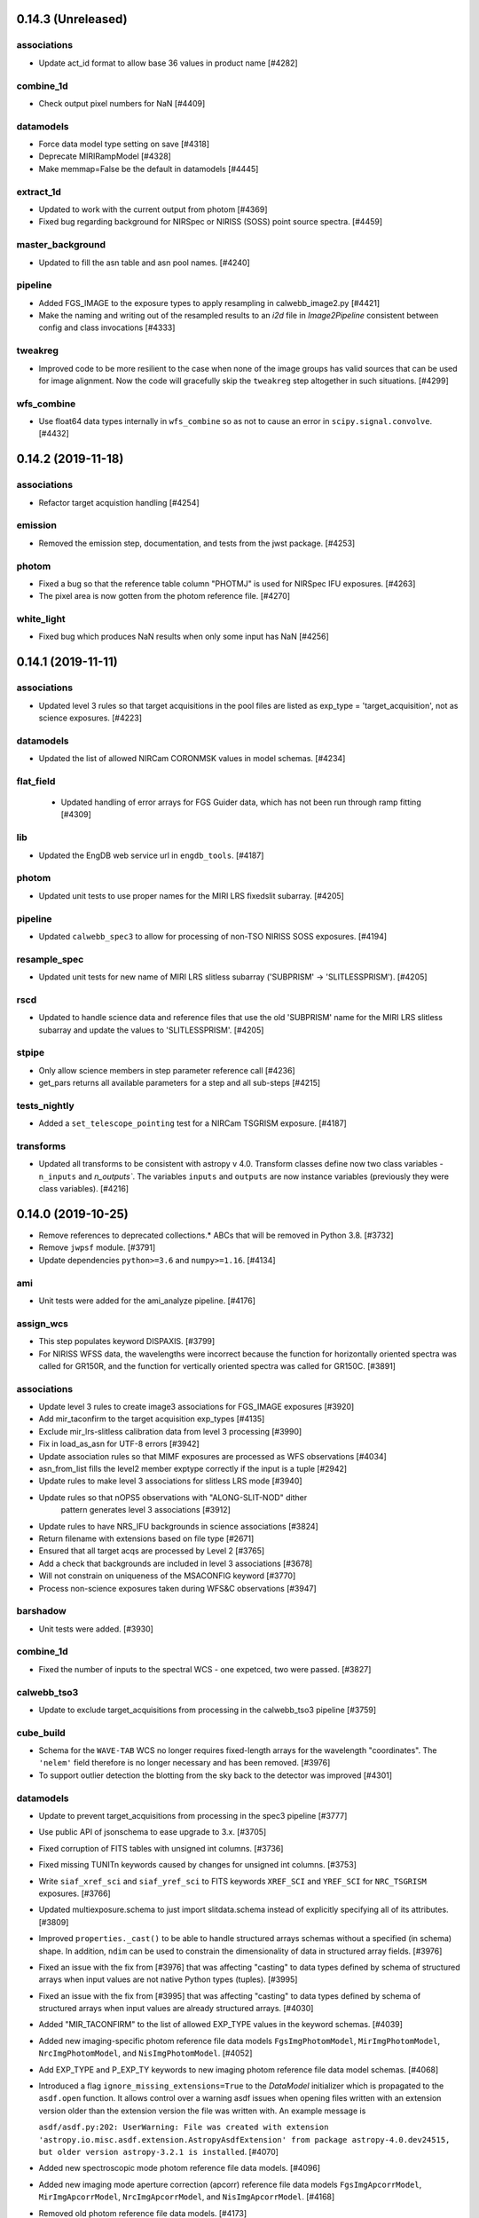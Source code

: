 0.14.3 (Unreleased)
===================

associations
------------

- Update act_id format to allow base 36 values in product name [#4282]

combine_1d
----------

- Check output pixel numbers for NaN [#4409]

datamodels
----------

- Force data model type setting on save [#4318]

- Deprecate MIRIRampModel [#4328]

- Make memmap=False be the default in datamodels [#4445]

extract_1d
----------

- Updated to work with the current output from photom [#4369]

- Fixed bug regarding background for NIRSpec or NIRISS (SOSS) point source
  spectra. [#4459]

master_background
-----------------

- Updated to fill the asn table and asn pool names. [#4240]

pipeline
--------

- Added FGS_IMAGE to the exposure types to apply resampling in calwebb_image2.py [#4421]

- Make the naming and writing out of the resampled results to an `i2d` file
  in `Image2Pipeline` consistent between config and class invocations [#4333]

tweakreg
--------

- Improved code to be more resilient to the case when none of the
  image groups has valid sources that can be used for image alignment.
  Now the code will gracefully skip the ``tweakreg`` step altogether in such
  situations. [#4299]

wfs_combine
-----------

- Use float64 data types internally in ``wfs_combine`` so as not to cause an
  error in ``scipy.signal.convolve``. [#4432]


0.14.2 (2019-11-18)
===================

associations
------------

- Refactor target acquistion handling [#4254]

emission
--------

- Removed the emission step, documentation, and tests from the jwst package.
  [#4253]

photom
------

- Fixed a bug so that the reference table column "PHOTMJ" is used for NIRSpec IFU
  exposures. [#4263]

- The pixel area is now gotten from the photom reference file. [#4270]

white_light
-----------

- Fixed bug which produces NaN results when only some input has NaN [#4256]


0.14.1 (2019-11-11)
===================

associations
------------

- Updated level 3 rules so that target acquisitions in the pool files are listed as
  exp_type = 'target_acquisition', not as science exposures. [#4223]

datamodels
----------

- Updated the list of allowed NIRCam CORONMSK values in model schemas. [#4234]

flat_field
----------
 - Updated handling of error arrays for FGS Guider data, which has not been run
   through ramp fitting [#4309]

lib
---

- Updated the EngDB web service url in ``engdb_tools``. [#4187]

photom
------

- Updated unit tests to use proper names for the MIRI LRS fixedslit
  subarray. [#4205]

pipeline
--------

- Updated ``calwebb_spec3`` to allow for processing of non-TSO
  NIRISS SOSS exposures. [#4194]

resample_spec
-------------

- Updated unit tests for new name of MIRI LRS slitless subarray
  ('SUBPRISM' -> 'SLITLESSPRISM'). [#4205]

rscd
----

- Updated to handle science data and reference files that use the old
  'SUBPRISM' name for the MIRI LRS slitless subarray and update the values
  to 'SLITLESSPRISM'. [#4205]

stpipe
------

- Only allow science members in step parameter reference call [#4236]

- get_pars returns all available parameters for a step and all sub-steps [#4215]

tests_nightly
-------------

- Added a ``set_telescope_pointing`` test for a NIRCam TSGRISM exposure.
  [#4187]

transforms
----------

- Updated all transforms to be consistent with astropy v 4.0.
  Transform classes define now two class variables - ``n_inputs``
  and `n_outputs``. The variables ``inputs`` and ``outputs`` are
  now instance variables (previously they were class variables). [#4216]


0.14.0 (2019-10-25)
===================

- Remove references to deprecated collections.* ABCs that will be removed in
  Python 3.8. [#3732]

- Remove ``jwpsf`` module. [#3791]

- Update dependencies ``python>=3.6`` and ``numpy>=1.16``. [#4134]


ami
---

- Unit tests were added for the ami_analyze pipeline. [#4176]

assign_wcs
----------

- This step populates keyword DISPAXIS. [#3799]

- For NIRISS WFSS data, the wavelengths were incorrect because the function
  for horizontally oriented spectra was called for GR150R, and the function
  for vertically oriented spectra was called for GR150C. [#3891]


associations
------------
- Update level 3 rules to create image3 associations for FGS_IMAGE exposures [#3920]

- Add mir_taconfirm to the target acquisition exp_types [#4135]

- Exclude mir_lrs-slitless calibration data from level 3 processing [#3990]

- Fix in load_as_asn for UTF-8 errors [#3942]

- Update association rules so that MIMF exposures are processed as WFS observations [#4034]

- asn_from_list fills the level2  member exptype correctly if the input is a tuple [#2942]

- Update rules to make level 3 associations for slitless LRS mode [#3940]

- Update rules so that nOPS5 observations with "ALONG-SLIT-NOD" dither
   pattern generates level 3 associations [#3912]

- Update rules to have NRS_IFU backgrounds in science associations [#3824]

- Return filename with extensions based on file type [#2671]

- Ensured that all target acqs are processed by Level 2 [#3765]

- Add a check that backgrounds are included in level 3 associations [#3678]

- Will not constrain on uniqueness of the MSACONFIG keyword [#3770]

- Process non-science exposures taken during WFS&C observations [#3947]

barshadow
---------

- Unit tests were added. [#3930]

combine_1d
----------

- Fixed the number of inputs to the spectral WCS - one expetced, two were passed. [#3827]

calwebb_tso3
-------------

- Update to exclude target_acquisitions from processing in the calwebb_tso3 pipeline [#3759]

cube_build
----------

- Schema for the ``WAVE-TAB`` WCS no longer requires fixed-length arrays for
  the wavelength "coordinates". The ``'nelem'`` field therefore is no longer
  necessary and has been removed. [#3976]

- To support outlier detection the blotting from the sky back to the detector was
  improved [#4301]

datamodels
----------

- Update to prevent target_acquisitions from processing in the spec3 pipeline [#3777]

- Use public API of jsonschema to ease upgrade to 3.x. [#3705]

- Fixed corruption of FITS tables with unsigned int columns. [#3736]

- Fixed missing TUNITn keywords caused by changes for unsigned int columns. [#3753]

- Write ``siaf_xref_sci`` and ``siaf_yref_sci`` to FITS keywords ``XREF_SCI``
  and ``YREF_SCI`` for ``NRC_TSGRISM`` exposures. [#3766]

- Updated multiexposure.schema to just import slitdata.schema instead of explicitly
  specifying all of its attributes. [#3809]

- Improved ``properties._cast()`` to be able to handle structured arrays
  schemas without a specified (in schema) shape. In addition, ``ndim``
  can be used to constrain the dimensionality of data in structured array
  fields. [#3976]

- Fixed an issue with the fix from [#3976] that was affecting "casting" to
  data types defined by schema of structured arrays when input values are not
  native Python types (tuples). [#3995]

- Fixed an issue with the fix from [#3995] that was affecting "casting" to
  data types defined by schema of structured arrays when input values are
  already structured arrays. [#4030]

- Added "MIR_TACONFIRM" to the list of allowed EXP_TYPE values in the
  keyword schemas. [#4039]

- Added new imaging-specific photom reference file data models ``FgsImgPhotomModel``,
  ``MirImgPhotomModel``, ``NrcImgPhotomModel``, and ``NisImgPhotomModel``. [#4052]

- Add EXP_TYPE and P_EXP_TY keywords to new imaging photom reference file
  data model schemas. [#4068]

- Introduced a flag ``ignore_missing_extensions=True`` to the `DataModel` initializer
  which is propagated to the ``asdf.open`` function. It allows control over a warning
  asdf issues when opening files written with an extension version older than the
  extension version the file was written with. An example message is

  ``asdf/asdf.py:202: UserWarning: File was created with extension
  'astropy.io.misc.asdf.extension.AstropyAsdfExtension' from package astropy-4.0.dev24515,
  but older version astropy-3.2.1 is installed``. [#4070]

- Added new spectroscopic mode photom reference file data models. [#4096]

- Added new imaging mode aperture correction (apcorr) reference file data
  models ``FgsImgApcorrModel``, ``MirImgApcorrModel``, ``NrcImgApcorrModel``,
  and ``NisImgApcorrModel``. [#4168]

- Removed old photom reference file data models. [#4173]

- Add support for streaming reference files directly from S3. [#4170]

exp_to_source
-------------

- Updated the documentation and added some logging to the step. [#3803]

- Close input files after creating the new outputs. [#3828]

extract_1d
----------

- Parameters were added to ``ExtractBase.__init__``, and most of the initialization
  is done there rather than in the subclasses. [#3714]

- This step uses keyword DISPAXIS. [#3799]

- Fixed a bug in ``pixel_area`` when the input is a ``CubeModel``. [#3827]

- Computing the solid angle of a pixel is only done for the first integration
  of a multi-integration exposure, and it's not done at all for WFSS data
  [#3863]

extract_2d
----------

- For grism data, this step copies keyword DISPAXIS from input to output. [#3799]

- For NIRCam TSO data, wavelengths are computed and assigned to the
  wavelength attribute. [#3863]

- Improved the computation of ``S_REGION`` of a slit. [#4111]

flat_field
----------

- For NIRSpec spectroscopic data, the flat_field step needs the dispersion
  direction.  The step now gets that information from keyword DISPAXIS.
  [#3799, #3807]

- The test_flatfield_step_interface unit test in test_flatfield.py has been
  temporarily disabled. [#3997]

gain_scale
----------

- Updated to apply gain factor to variance arrays. [#3794]

group_scale
-----------

- Updates to documentation and log messages. [#3738]

ipc
---

Function is_irs2 has been removed from x_irs2.py.  The version of this funtion
that is now in lib/pipe_utils.py is used instead. [#4054]

lib
---

- A function to determine the dispersion direction has been added. [#3756]

- Function is_irs2 has been added to pipe_utils.py, and unit tests were
  added to tests/test_pipe_utils.py. [#4054]

master_background
-----------------

- Updated the documentation to include more details. [#3776]

photom
------

- Add unit tests [#4022]

- The code was modified to work with the new photom reference files. [#4118]

- Two bugs were fixed.  For NIRSpec IFU data the code was trying to access
  an attribute of a "slit", but there were no slits for this type of data.
  For NIRISS extended-source data, the code tried to divide by the pixel
  area, but the pixel area was undefined.  [#4174]

- NRS_BRIGHTOBJ data were incorrectly treated the same as fixed-slit, but
  the data models are actually not the same.  Also, the logic for pixel area
  for fixed-slit data was incorrect. [#4179]

refpix
------

- Call is_irs2 from lib/pipe_utils.py instead of using PATTTYPE keyword to
  check for IRS2 readout mode. [#4054]

resample_spec
-------------

- This step uses keyword DISPAXIS and also copies it to output. [#3799]

saturation
----------

Function is_irs2 has been removed from x_irs2.py.  The version of this funtion
that is now in lib/pipe_utils.py is used instead. [#4054]

stpipe
------

- Fix ``Step.print_configspec()`` method.  Add test.  [#3768]

- Integrate retrieval of Step parameters from CRDS. [#4090]

- Change properties ``Step.pars`` and ``Step.pars_model`` to methods. [#4117]

- Fix bug in ``Step.call()`` where a config file referencing another config
  file was not merged into the final spec properly. [#4161]

- Set ``Step.skip = True`` in ``Step.record_step_status()`` if
  ``success == False``. [#4165]

tests_nightly
-------------

- Some tests in general/nirspec/ were marked as "expected to fail" because
  the new reference files are not being selected. [#4180]

tso_photometry
--------------

- Unit tests were added to tso_photometry. [#3909]

tweakreg
--------

- Fixed a bug in a ``try-except`` block in the ``tweakreg`` step. [#4133]

- removed original ``jwst.tweakreg`` alignment code and changed step's code
  to call similar functionality from ``tweakwcs`` package. [#3689]

- Fix deprecated call to photutils.detect_threshold [#3982]


0.13.7 (2019-06-21)
===================

datamodels
----------

- Reverted #3680 and #3709. [#3717, #3718]

flatfield
---------

- Three new unit tests were added.  Two existing files were modified to
  split the tests into separate functions. [#3704]

0.13.6 (2019-06-20)
===================

associations
------------

- Fixed constraints on WFSC processing. [#3710]

datamodels
----------

- Fixed corruption of FITS tables with unsigned int columns. [#3680]


0.13.5 (2019-06-19)
===================

associations
------------

- Reverted over-restrictive constraints on WFSC processing. [#3691]

- Removed the rule creating associations for NIRSpec LAMP exposures in image modes. [#3693]


0.13.4 (2019-06-17)
===================

assign_wcs
----------

- A unique integer ``source_id`` is now assigned to all MOS background slitlets
  and NRS Fixed Slits. [#3584]

associations
------------

- MIRI MRS dedicated background exposures are now listed as science observations in
  a new association. [#3542]

- Generate will no longer merge Level2 associations by default [#3631]

- Prevent inclusion of data files with exp_type="NIS_EXTCAL" in the association files [#3611]

- Implemented Level 2 re-sequencing to prevent overwriting of associations [#3674]

- Implemented Level 2 background exposure reprocessing [#3675]

combine_1d
----------

The input DQ column is temporarily replaced by a zero-filled array of
the right data type. [#3666]

datamodels
----------

- Changed PATTSIZE keyword data type from float to string. [#3606]

- Added enumeration of allowed values of ``FXD_SLIT`` to the core schema. [#3584]

- Changed ``WHT_TYPE`` keyword to ``RESWHT``. [#3653]

- Add missing pattern/enum values to keyword_pband, keyword_pfilter, keyword_channel [#3653]

- New keywords [#3653]
   - ``DSETSTRT``
   - ``NUMDSETS``
   - ``DITHDIRC``
   - ``DITHOPFR``
   - ``DITHPNTS``
   - ``MRSPRCHN``
   - ``NDITHPTS``
   - ``DWTSCL``
   - ``DOUTUN``
   - ``RESBITS``
   - ``DFVAL``
   - ``DPIXFR``
   - ``DKERN``
   - ``SCIEXT``
   - ``CONEXT``
   - ``WHTEXT``

extract_1d
----------

- Checks for input from a SourceModelContainer. [#3649]

exp_to_source
-------------

- Changed `exp_to_source`` to use ``source_id`` to group exposures. [#3584]

- Removed the enum list for the SUBPXPAT keyword to allow validation of any value. [#3616]

extract_1d
----------

- Checks for input from a SourceModelContainer. [#3649]

extract_2d
----------

- Nircam ``TSGRISM`` extraction uses now ``wcsinfo.siaf_x(y)ref_sci`` as the source position
  on the detector. [#3646]

- For grism data, a wavelength array is computed and saved, and the variance
  arrays are extracted and copied to output. [#3664]

lib
---

- ``set_telescope_pointing`` now retrieves CRPIX1/2 from the SIAF for Nircam TSGRISM
  observations and saves the values as ``meta.wcsinfo.siaf_x(y)ref_sci``. These are used
  by ``extract_2d`` as the source position on the detector. [#3646]

outlier_detection
-----------------

- Changed default value of good_pixel from 4 to 6 [#3638]

- Don't use NaNs or masked values in weight image for blotting. [#3651]

- When calling cube_build for IFU data fixed selecting correct channels (MIRI) or 
  correct grating (NIRSPEC) [#4301]

pipeline
--------

- ``calwebb_spec2`` was changed to allow processing of exposures
  with ``EXP_TYPE=NRS_LAMP.`` [#3603]

- ``calwebb_tso3`` was changed to allow processing of exposures
  with ``EXP_TYPE=MIR_IMAGE.`` [#3633]

- - ``calwebb_tso3`` was changed to allow tso photometry processing of exposures
  with (``EXP_TYPE=MIR_IMAGE`` and tsovisit = True) or  with (``EXP_TYPE=MIR_IMAGE``) [#3650]

- Changed the default value of good_pixel from 4 to 6 for all outlier
  detection steps and both resample steps [#3638]

resample
--------

- Changed default value of good_pixel from 4 to 6 [#3638]

wfs_combine
-----------

- Allow handling of non-science members in input associations [#3947]


0.13.3 (2019-06-04)
===================

ami
---

- Fixed indentation bug in ami_analyze, so now all results are sufficiently
  close to the results of the stand-alone prototype. Other modifications include
  minor tweaks to more closely match those in the prototype code: changed some of
  initial values of the estimation parameters, and the filtering routine
  arguments.  [#3487]

- Updated ami_analyze.cfg to use default value of zero for rotation. [#3520]

- ``ami_analyze`` now emits a RuntimeError if the input is _calints or if a
  throughput reference file cannot be found.  [#3567]

- Remove change to filtering routine arguments of #3487.  [#3612]

assign_wcs
----------

- Fix a one pixel off problem with the NIRSpec NRS2 WCS transforms. [#3473]

- Raise a ``ValueError`` if the FWCPOS keyword isn't found in input NIRISS
  WFSS images. [#3574]

associations
------------

- Added the fxd_slit keyword as the third optical component [#3607]

- Orders the elements in Level3 naming in alphabetical order [#3614]

- Ensured that higher-order candidates only exist for Level2 associations [#3629]

- Improve member checking and removed duplicate product names [#3647]

combine_1d
----------

- Unit tests were added to combine_1d.  [#3490]

datamodels
----------

- Datamodels schemas should now be referenced with
  ``http://stsci.edu/schemas/jwst_datamodel/image.schema`` instead of
  ``http://jwst.stsci.edu/schemas/image.schema.yaml``.  The datamodels
  ``BaseExtension`` is renamed internally to ``DataModelExtension``. [#3437]

- Added the new column "relresperror" to the "MiriImgPhotomModel" data
  model schema. [#3512]

- Added all ``SlitModel`` data arrays to ``MultiExposureModel``, so that all input
  arrays appear in the output of ``exp_to_source``. [#3572]

extract_1d
----------

- An indexing bug was fixed. [#3497]

- Pixels with wavelength = NaN are no longer used. [#3539]

flatfield
---------

- Remove flatfield step parameter `flat_suffix`.  Add boolean step parameter
  `save_interpolated_flat`.  Refactor flatfield internals. [#3493]

- Propagate uncertainty from FFLAT, SFLAT and DFLAT flat fields into science
  ERR array and VAR_FLAT array for NIRSpec spectroscopic modes.  [#3538]

jump
----

- Add multiprocessing capability to JumpStep [#3440]

extract_2d
----------

- Replaced a white space in the names of grism objects with an underscore. [#3517]

- Update WFSS slit names to use simple integer value, and add accompanying unit
  test for NIRCAM grism extract_2d [#3632].

master_background
-----------------

- Fix bug in master_background where the flux from the input x1d files
  was being combined instead of the background columns.  [#3468]

- Use the surf_bright column instead of flux in master_background.  [#3476]

model_blender
-------------

- Allow blendmodels to ignore attributes in asdf tree not in schema [#3480]
- Add new rules for dates and times [#3554]

photom
------

- Updated to zero-out pixels outside the wavelength range of flux calibration
  and set DQ=DO_NOT_USE. [#3475, #3489]

pipeline
--------

- ``calwebb_spec3`` was changed to allow processing of WFSS modes. [#3517]

- ``calwebb_image2`` was changed to prevent 3D data from being sent to
  ``resample``. [#3544]

- ``calwebb_spec2`` was changed to check for an error in ``assign_wcs`` processing
  before executing the ``background`` step. [#3574]

refpix
------

- Fixed a bug where pixeldq arrays were being transformed from DMS to detector
  coordinates for every group instead of just once

skymatch
--------

- Improved reliability when matching sky in images with very close sky
  footprints. [#3557]

stpipe
------

- Capability to define reference overrides using a ``DataModel`` instead of
  a file path was added.  [#3514]

tweakreg
--------

- Mask and do not use NON-SCIENCE regions in tweakreg source detection. [#3461]


0.13.2 (2019-05-14)
===================

assign_wcs
----------

- The MIRI LRS WCS was updated to include an nverse transform. [#3106, #3360]

- The MIRI LRS spectral distortion is implemented now using a spline model. [#3106]

- Both ``dither_point_index`` and ``metadata_id`` are used now to match rows
  into the MSA meta file. [#3448]

- ``MissingMSAFileError`` was renamed to ``MSAFileError`` [#3448]

- Added two parameters to ``assign_wcs``, ``slit_y_low`` and ``slit_y_high``,
  to allow changing the lower and upper limit of a Nirspec slit in the instrument
  model. [#2819]

background
----------

- Verify the exposures to be used as background have the same NIRSpec GWA
  tilt values as the science exposures. If the background and science
  exposures do not have matching GWA tilt values, then skip the background
  subtraction step in calspec2. [#3252]

barshadow
---------

- Updated to apply the correction to the science data arrays, in addition
  to attaching as an extension. [#3319]

- Updated to apply the square of the correction to VAR_FLAT [#3427]

calwebb_spec3
-------------

- Add the ``master_background`` subtraction step to the pipeline. [#3296]

combine_1d
----------

- Fix call to wcs.invert, and don't weight flux by sensitivity if the net
  column is all zeros. [#3274]

- Modified to use the same columns as now written by extract_1d.
  The background parameter has been removed, since dividing by npixels
  is now done in extract_1d. [#3412]

datamodels
----------

- Fix ``url_mapper`` for fits-schema to allow URLs with of the format
  http://stsci.edu/schemas/fits-schema/ to map to the correct location
  in the ``jwst`` package. [#3239]

- Change ``ModelContainer`` to load and instantiate datamodels from an
  association on init.  This reverts #1027. [#3264]

- Keyword updates to data model schemas, including OBSFOLDR, MIRNGRPS,
  MIRNFRMS, and new PATTTYPE values. [#3266]

- Keyword updates to remove GS_STATE and change GUIDESTA to string
  type. [#3314]

- Added BUNIT keyword to gain and readnoise reference file schemas.
  [#3322]

- Update ``dq_def.schema``, ``group.schema`` and ``int_times.schema`` to comply
  with ASDF standard.  Remove unused ``extract1d.schema``.  [#3386]

- Update schemas to add new READPATT and BAND allowed values. [#3463]

extract_1d
----------

- This step can now use a reference image for IFU data.  The reference
  image (for IFU) may be either 2-D or 3-D.  When using a reference image
  for non-IFU data, background smoothing is now done after scaling the
  background count rate. [#3258]

- Unit tests were added for IFU data. [#3285]

- The target coordinates are used (for some modes) to determine the
  extraction location, i.e. correcting for nod/dither offset.  For IFU,
  the areas of the source aperture and background annulus are computed
  differently. [#3362

- For IFU data for an extended source, the extraction parameters are
  assigned values so that the entire image will be extracted, with no
  background subtraction.  For non-IFU data, a try/except block was added
  to check for a WCS that does not have an inverse.  Some code (but not
  all) for the now-obsolete RELSENS extension has been deleted. [#3390]

- This now writes columns SURF_BRIGHT and SB_ERROR instead of NET and
  NERROR.  The BACKGROUND column is divided by NPIXELS, so the units will
  be surface brightness.  This step no longer looks for a RELSENS
  extension. [#3412]

- The keywords that describe the units for the FLUX and ERROR columns
  have been corrected; the units are now specified as "Jy". [#3447]

extract_2d
----------

- An attribute ``dither_point`` was added to each slit in a ``MultiSlitModel``
  for MOS observations. [#3448]

flatfield
---------

- Propagate uncertainty from flat field into science ERR array and new
  VAR_FLAT array which holds the variance due to the flat field.  [#3384]

master_background
-----------------

- Modified the unit tests for ``expand_to_2d``. [#3242]

- Modified ``MasterBackgroundStep`` to be skipped if ``BackgroundStep``
  was already run on the data.  A new ``force_subtract`` parameter is
  added to override this logic.  [#3263]

- ``MasterBackgroundStep`` now can handle BACKGROUND association members
  that come from nodded exposures of the source. [#3311]

- Updated the DQFlags of the background subtracted data to be DO_NOT_USE
  for the pixels that have wavelenghts outside the master background [#3326]

- Modified ``expand_to_2d`` to loop over pixels for WFSS data. [#3408]

outlier_detection
-----------------

- Fixed a bug that was causing the step to crash when calling the
  ``cube_build`` step for MIRI MRS data. [#3296]

pathloss
--------

- Updated to apply the correction to the science data and err arrays. [#3323]

- Updated to apply the square of the correction to VAR_FLAT [#3427]

photom
------

- Updated to apply the flux calibration to the science data and err arrays.
  [#3359]

- Updated to compute a wavelength array for NIRISS SOSS exposures using
  spectral order 1. [#3387]

- Updated to apply the square of the correction to VAR_FLAT [#3427]

reffile_utils
-------------

- Improved error messages when problems are encountered in extracting
  subarrays from reference files. [#3268]

resample_spec
-------------

- Fixed an issue with the spatial component of the WCS where the inverse
  transform gave different results for negative ``RA`` and ``360 + RA``. [#3404]


set_telescope_pointing
----------------------

- Fix ``populate_model_from_siaf`` to convert SIAF pixel scale from
  arcsec to degress for CDELTn keywords. [#3248]

- Updates to prevent crashes when SIAF values needed for crpix or
  cdelt keywords are missing. [#3316]

- Convert FSM correction values from arcsec to radians. [#3367]

srctype
-------

- Updated logic for background targets and nodded exposures. [#3310]


transforms
----------

- A field ``dither_point`` was added to the ``Slit`` structure. [#3448]


tweakreg
--------

- Bug fix: Improved 2D Histogram (pre-match shift) algorithm in Python. [#3281]

- Fixed a bug in handling situations when no useable sources are
  detected in any of the input images. [#3286]

- Enhanced source catalog extraction algorithm to filter out sources outside
  the WCS domain of definition (when available). [#3292]

- Changed the type of exception raised when input has incorrect type. [#3297]

0.13.1 (2019-03-07)
===================

combine_1d
----------

- Added parameter ``background``; for background data, scale the flux,
  error, and net by 1 / NPIXELS, and include NPIXELS in the weight;
  changed the default for ``exptime_key`` to "exposure_time". [#3180]

- There is now a direct interface for calling the step.  This function,
  ``combine_1d_spectra``, may be passed either a ModelContainer or a
  MultiSpecModel object.  Previously this function expected the name of
  an association file. [#3220]

datamodels
----------

- Add back BaseExtension class so url-to-schema mapping works again [#3227]

extract_1d
----------

- If flux conversion is done, the FLUX is now set to zero (instead of
  copying the NET) if the wavelength of a pixel is outside the range of
  the RELSENS array. [#3190]

- Added a parameter ``subtract_background`` to ``extract_1d`` indicating
  whether the local background should be subtracted. If None, the value
  in the extract_1d reference file is used. [#3157, #3186]

- ``extract_1d`` can be run by calling ``extract.do_extract1d`` and
  passing a dictionary of reference file information. [#3202]

- ``ref_dict`` was None in ``run_extract1d``, and a check for that was
  missing. [#3233]

master_background
-----------------

- Added unit tests for expand_to_2d.  Support CombinedSpecModel data
  for the 1-D user-supplied background spectrum. [#3188]

set_bary_helio_times
--------------------

- Raise an exception when unable to compute converted times. [#3197]

set_telescope_pointing
----------------------

- Added population of CDELTn keywords based on SIAF values and fixed bug in calculation
  of S_REGION corners. [#3184]

0.13.0 (2019-02-15)
===================

ami
---

assign_wcs
----------

- Removed ``transform_bbox_from_datamodels`` in favor of
  ``transform_bbox_from_shape`` which now works by using last two dimensions
  in the ``shape``. [#3040]

- Added velocity correction model to the WFSS and TSGRISM wcs pipelines. [#2801]

- Refactored how the pipeline handles subarrays in the WCS. Fixed a bug
  where the bounding box was overwritten in full frame mode. [#2980]

- Rename several functions dealing with calculating bounding boxes for clarity. [#3014]

- The bounding box of the MIRI LRS WCS is now in "image" coordinates, not full frame. [#3063]

- FITS WCS keywords are written out only if the observation is one of the IMAGING_MODES. [#3066]

associations
------------

- Updated docstrings and written documentation. [#2856, #2862]

- Fixed NIRISS WFSS catalog naming and implement NIRCam WFSS [#3515]

- Fixed treating non-science as TSO [#3601]

background
----------

barshadow
---------

combine_1d
----------

coron
-----

- Updated the `stack_refs` routine to update the output data model with metadata
  from the first input model. [#3111]

csv_tools
---------

cube_build
----------

- Added dq flagging [#3804]

cube_skymatch
-------------

dark_current
------------

datamodels
----------

dq_init
-------

emission
--------

engdblog
--------

exp_to_source
-------------

- Updated SourceContainer to wrap each exposure of a MultiExposure in a
  SlitModel, allowing pipeline code to simply treat each as DataModel.
  [#3438]

extract_1d
----------
- Updated to recognize NRC_TSGRISM as WFSS data.  SlitDataModel schema now
  specifies that the wavelength attribute should be 2-D, with a default
  value of 0. [#2911]

- Reverse order of RELSENS wavelength and response if the wavelengths are
  not increasing. [#3005]

- Add a test for constant wavelengths (or constant slope). [#3032]

- Fix issue regarding mixing of the syntax for Boolean arrays and for
  integer index arrays. [#3045]

- Changed the names of time-related keywords for extracted spectra. [#3058]

- A new NPIXELS column has been added to the output table. [#3108]

extract_2d
----------
- Moved the update of meta information to the MultiSlitModel instead of the
  SlitModels that compose it. [#2988]

firstframe
----------

fits_generator
--------------

flatfield
---------
- Updated to not extrapolate for wavelengths that are out of bounds,
  either due to the WCS, or the wavelengths for a flat-field image cube,
  or the wavelengths for the fast-variation component. [#2775]

fringe
------

gain_scale
----------

group_scale
-----------

guider_cds
----------

imprint
-------

ipc
---
- Updated the docstrings [#2822]

jump
----
 - Updated twopoint_difference.py to not use groups with groupdq set to DO_NOT_USE [#3495]

jwpsf
-----

lastframe
---------

lib
---

- ``set_telescope_pointing`` now populates WCS keywords from the SIAF file. [#3066]

linearity
---------

master_background
-----------------

- Implement the basic step scaffolding for `MasterBackgroundStep`. [#3090]

- Record user-supplied master background in MSTRBKGD keyword [#3101]

- Add step documentation for master background subtraction [#3102]

- Make master background step actually work [#3110]

model_blender
-------------


mrs_imatch
----------

msaflagopen
-----------


outlier_detection
-----------------

pathloss
--------

persistence
-----------

photom
------

pipeline
--------

ramp_fitting
------------
- Ramp-fitting returning zero for all background pixels; Issue #2848, JP-453.

- MIRI ramps with jumps flagged at group 2 result in slopes of 0 in the rate
  image; Issue #2233,

- Processing pixels in ramp fitting in which all groups are saturated; Issue
  #2885.

- Ramp Fit fails when only two groups are in a segment after cosmic ray hits.;
  Issue #2832, JP-450.

- Fixed a bug in which the keywords from the input were not included in the OPT
  output header.

- Simplified and clarified classification of segment types based on DQ flags.

- Added handling of ramps ending in 2 saturated groups.

- Fix units for Read Noise Variance in ramp_fit (PR #2767). This may needed to
  revised based on Mike Regan's comment when he closed this PR.

- Added check to handle integration-specific variances for too short segments.

- More robust handling of ramps flagged as DO_NOT_USE (PR #3016)

refpix
------

- Added a description of processing for IRS2 readout mode data. [#2889]
- Fixed a mistake in the time to read one pixel. [#2923]

resample
--------

reset
-----

rscd
----

saturation
----------

skymatch
--------

source_catalog
--------------

srctype
-------

scripts
-------

stpipe
------

- Add `Step.record_step_status()` method for use by this step (and any other
  pipeline or pipeline step) [#3110]

straylight
----------

superbias
---------

timeconversion
--------------
- Updated the docstrings [#3020]

transforms
----------

- The `LRSWavelength` model was removed as obsolete.
  Instead a spline is used for the wavelength solution. [#3106]

tso_photometry
--------------

tweakreg
--------

- Use a more numerically stable ``numpy.linalg.inv`` instead of own matrix
  inversion. [#3033]

- Bug fix: Use integer division in Python 3. [#3072]


wfs_combine
-----------

white_light
-----------

wiimatch
--------

0.12.3 (2019-01-10)
===================

scripts
-------

- ``set_telescope_pointing.py``: Update method of choosing pointing parameters. [#2900, #3008, #3022]

- ``set_telescope_pointing.py``: Allow undefined SIAF. [#3002, #3006]

0.12.2 (2018-11-15)
===================

associations
------------

- Updated rules based on actual OTB phasing data. [#2831]

wfs_combine
-----------

- Renamed the configuration from `wfs_combine` to `calwebb_wfs-image3`. [#2831]


0.12.1 (2018-10-30)
===================

The 0.12.0 release is highlighted by the completion of updates for level-2b WFSS
processing, support for non-linear wavelength sampling in IFU cubes, and several
Associations updates to support WFS&C observations and background nodding.
This release had 53 issues closed and a number of pull requests to improve PEP8
compliance, improve performance, enhance the testing, and remove all python2
dependencies.  The release also included updated documentation of CRDS reference files.

ami
---

assign_wcs
----------

- The bounding box for NIRSpec WCS objects was modified to include the
  edges of the pixels. [#2491]

- Updated assign_wcs to compute the sky footprint of MIRI MRS and NIRSpec
  IFU observations. [#2474]

- Fixed minor bug in catalog.utl.get_object_info [#2550]

- Fixed bug in bounding_box_from_shape function [#2558]

- Make GrismObject.partial_order a lookup dict on order and fix partial_order logic [#2643]

- Added unit tests for grism modes [#2649]

- Augmented the logic for choosing a Nirspec WCS mode to include a check for the value
  of ``GRATING``. If ``GRATING=MIRROR`` imaging mode is chosen reegardless of ``EXP_TYPE``. [#2761]

- Added new NIRSpec target acq exposure types NRS_WATA and NRS_MSATA to be
  assigned an imaging WCS. Removed NRS_BOTA. [#2781]

associations
------------

- Updated Level2 product naming to use pipeline's remove_suffix. [#2481]

- Added rule Asn_Lv2NRSIFUNod to handle nod backgrounds for NIRSpec IFU [#2532]

- Changed deprecated logger.warn to logger.warning. [#2519]

- Made NIRISS WFSS Level2 associations exclusive. [#2555]

- Added new rule Asn_Lv2WFSC and new association type wfs-image2, including a new
  configuration file "calwebb_wfs-image2.cfg" [#2599]

- Added new rule Asn_Lv2MIRLRSFixedSlitNod to handle LRS Fixed-slit nodding. [#2663]

- Updated MIRI Dark and Flat exposure keywords. [#2698, #2710]

- Updated coronagraphy associations to be integrations-based. [#2773]

- Updated NIRSpec Lamp calibrations to be grating-specific. [#2780]

- Added new NIRSpec target acq exposure types NRS_WATA and NRS_MSATA. [#2780]

background
----------

barshadow
---------


combine_1d
----------

coron
-----

csv_tools
---------

cube_build
----------

- Added support for creating IFU Cubes with non-linear wavelength sampling,
  including use of FITS WCS "WAVE-TAB" standard. [#2598]
- Correctly writing TDIM2 to WCS-TABLE extension [#2719]
- Fixed error when making IFUCubes with weighting='miripsf' [#2719]

cube_skymatch
-------------

dark_current
------------

datamodels
----------

- Initialize arrays and tables from function args in model_base [#2502]

- Updated guidestar centroid table column data type [#2526]

- Updated BAND keyword allowed values to include cross-dichroic combinations [#2530]

- Truncate long schema validation error messages to 2000 characters [#2657]

- Various keyword changes, including new EXP_ONLY keyword [#2414]

- Added validate_required_fields to datamodels base, so that "fits_required" is
  checked when writing a model to a file [#2589]

- Added new keywords PWFSEET, NWFSEST, DATE-BEG and made updates to conform to
  FITS convention for units included in keyword comments [#2595]

- Updated allowed SUBARRAY names for FGS and NIRCam [#2667]

- Fixed bug in default value when schema contains combiner [#2668]

- Updates for python 2 to 3 conversion [#2678]

- Updated EXP_TYPE allowed values to include "MIR_DARKALL", "MIR_DARKIMG",
  "MIR_DARKMRS", "MIR_FLATALL", "MIR_FLATIMAGE-EXT", and "MIR_FLATMRS-EXT" [#2709]

- Updated the MiriResolutionModel schema to have column names match the actual
  reference files [#2757]

- Updated EXP_TYPE allowed values to remove NRS_BOTA and replace with NRS_MSATA
  and NRS_WATA [#2772]

documentation
-------------

- Clarifications of input and output file naming. [#2727]


dq_init
-------

- Added ValueError check when loading the input into a data model [#2543]

emission
--------

engdblog
--------

exp_to_source
-------------

extract_1d
----------

- Added or modified docstrings [#2769]

extract_2d
----------

- WFSS modes updated to only extract specific orders, including delivery of updated
  wavelengthrange reference file [#1801]

- Fixed NIRSpec cutout size bug related to FITS 1-indexing [#2541]

- Added bounding box to WFSS output SlitModel [#2643]

- Added unit tests for grism modes [#2649]

- Bounding box sizes in extracted WFSS exposures now correctly cover entire extraction [#2799]

firstframe
----------


fits_generator
--------------

- NIRSpec data now automatically sanitizes the GWA_TILT keyword. [#2494]


flatfield
---------

- Modified the code to find the dispersion direction. [#2492]

- Changed the handling of zero wavelengths for NIRSpec data. [#2659]

fringe
------

gain_scale
----------

group_scale
-----------

guider_cds
----------

imprint
-------

ipc
---

jump
----

- Updated step docs, as well as gain and readnoise reference file docs [#2689]

jwpsf
-----

lastframe
---------

lib
---

- Updated reffiles_utils to no longer issue warnings about mismatch in
  data array size params for NIRSpec IRS2 readouts. [#2664]

- Updated reffiles_utils to regard IRS2 science exposures as a match with normal
  sized reference files. [#2755]

linearity
---------

model_blender
-------------


mrs_imatch
----------

msaflagopen
-----------


outlier_detection
-----------------

pathloss
--------

persistence
-----------

photom
------

pipeline
--------

- Added new Image2Pipeline configuration calwebb_wfs-image2.cfg for WFS&C processing [#2599]

- Renamed calwebb_tso_image2, calwebb_tso_spec2, and calwebb_nrslamp_spec2 configuration files to
  calwebb_tso-image2.cfg, calwebb_tso-spec2.cfg, and calwebb_nrslamp-spec2.cfg [#2639]

- Updated the order of MIRI steps in calwebb_detector1 and calwebb_dark. [#2669]

- Updated Image2Pipeline and Spec2Pipeline to properly return "cal" results. [#2676]


ramp_fitting
------------

- Improved memory management; Corrected handling of groups in which all pixels have
  insufficient data for a first difference; Corrected handling of ramps whose initial group
  is saturated; Corrected handling of ramps whose single good segment is a single group. [#2464]

- Updated gain and readnoise reference file docs [#2689]

- Fixed bug so that an integration-specific (_rateints) product is only created when
  NINTS>1; Skip MIRI first and/or last groups when flagged as DO_NOT_USE. [#2760]

- Fixed bug in which the number of segments returned exceeds the number
  of groups, which had occurred for a MIRI dataset in which the first or last
  group was flagged as DO_NOT_USE and also flagged as a jump. [#2834]

refpix
------

resample
--------

- Made finding the dispersion axis more robust [#2644]

reset
-----

rscd
----

saturation
----------

- Updated step docs, as well as saturation reference file docs [#2689]

skymatch
--------

- Made skymatch to not fail in 'match' mode when images do not overlap [#2803]

source_catalog
--------------

srctype
-------

scripts
-------

- Fixed bug in logging configuration for `set_telescope_pointing.py`. [#2521]

stpipe
------

straylight
----------

superbias
---------

timeconversion
--------------


transforms
----------

- NIRISS models updated to allow for negative filter wheel rotations [#1801]

- Made partial_order attribute of GrismObject as lookup dict on order [#2643]

tso_photometry
--------------

tweakreg
--------

- Modified default configuration settings: increased "kernel_fwhm" from 2.0
  to 2.5, increased "snr_threshold" from 3 to 10,
  and changed "enforce_user_order" from True to False. [#2510]

- Updated tweakreg to use ``wcs.available_frames`` to get the names of the
  frames in a WCS pipeline. [#2590, #2594, #2629]

- Made the code more robust with images without sources [#2796]

- Made the logic for computations of footprints more reliable for the
  case of 1 or 2 sources in a catalog. [#2797]


- Added two new parameters: ``brightest`` to keep the top ``brightest``
  (based on the flux) objects in the object catalog *after all other
  filtering has been applied* and ``peakmax`` to exclude sources with
  peak pixel values larger or equal to ``peakmax``. ``brightest`` can be used
  to eliminate false detections and ``peakmax`` can be used to filter out
  saturated sources (instrument-specific value).[#2706]

wfs_combine
-----------

wiimatch
--------

0.11.0 (2018-09-10)
===================

The 0.11.0 release is highlighted by the inclusion of steps for resampling
spectral images and time series grism observations.   In addition, this
release had 39 issues closed and a number of pull requests to improve PEP8
compliance, improve performance, and enhance the testing.  The release also
included updated documentation for acessing CRDS when running the JWST
pipeline and updates to the reference file documentation.

ami
---

assign_wcs
----------

- Fixed a bug in ``get_msa_open_slits`` which prevented the code
  from finding the msa metafile.                                 [#2322]

- Fixed a bug in computing the slit_y locations for Nirspec MSA
  slitlets with more than one shutter.                           [#2325]

- Added a wavelength correction for the effective velocity of JWST
  relative to the barycenter.                                  [#2359, #2406]

- Updated NRC_TSGRISM to assign source location to set pixel [#2286]

- Fixed bug in assign_wcs for ordering of slits for NIRSPEC MSA data [#2366]

- Implemented support for reading and writing WCS information in the
  WAVE-TAB format [#2350]

- Fixed bug in the ording of cube footprint [#2371]

associations
------------

- Implemented Rule for Level 2 Nirspec Fixed Slit background. [#2307]

- Included Handling of both numeric and named slits for Level3 products. [#2330]

- Removed MIR_LRS-SLITLESS and NIS_SOSS from the permanent TSO list. [#2330]

- Implemented new Level2a rule `Asn_Lv2NRSLAMP`. [#2177]

- Allowed "N/A" as a valid, but False, value in association pools. [#2334]

- Implemented new association types tso_image2 and tso_spec2. [#2431]

- Synced code version with jwst package version. [#2458]

- Implemented source naming for NIRISS WFSS Level3 associations [#2443]

background
----------

barshadow
---------

- Fixed a bug in ``bar_shadow.py`` interpolate() that caused
  array index to be nan                                        [#2384]

combine_1d
----------

coron
-----

csv_tools
---------

cube_build
---------
- Removed spaxel.py and replace class with set of arrays [#2472]

- reworked in mapping of the detector pixel to the sky spaxel so that consistent
  code can be used for both MIRI and NIRSPEC data [#2472]

- Removed some loops in cube_cloud.py for finding which pixels fall in roi
  of spaxels [#2472]

- In a test with MIRI data there was a 13% improvement in the speed of making IFUcubes. In the
  NIRSPEC case there was a 40% improvment in the speed of creating IFUCubes.

- Fixed bug in cube_build.blot_images that was failing for  NIRSPEC IFU images
  with the slide position defined in the WCS [#2345]

- Updated the construction of cube footprint [#2371, #2364, #2327]

cube_skymatch
-------------

dark_current
------------

datamodels
----------

- Initialize arrays and tables from function args in model_base [#2351]

- Added a new info method, similar to the method in astropy fits [#2268]

- The ``DataModel`` ``__hasattr__`` method has been replaced by ``hasattr``.
  The former created the attribute when it was accessed. [#2275]

- Improved error messaging when loading fits files into data models. [#2298]

- New warning message when opening a file without DATAMODL keyword. [#2248]

- Included the ability to handle 'allOf' when reading in  schemas [#2407]

- Removed BaseExtension class, it was not being used [#2430]

dq_init
-------

emission
--------

engdblog
--------

exp_to_source
-------------

extract_1d
----------

extract_2d
----------

- NRC_TSGRISM implemented with set source location and extraction options [#1710, #1235]

- Fixed step calling error for unreferenced attribute [#2463]

- Fixed type specification for optional grism mode inputs [#2467]

- NRC_TSGRISM extract_height honored, bounding box fixed [#2643]

firstframe
----------

- Unit tests added to the first frame step [#2365]

fits_generator
--------------

- Updated pyparsing to v 2.2.0 [#2382]

- Updated fits_generator to ignore files begining with '.' [#2333]

flatfield
---------

fringe
------

gain_scale
----------

group_scale
-----------

guider_cds
----------

imprint
-------

ipc
---

jump
----

jwpsf
-----

lastframe
---------

- Unit tests added for lastframe [#2412]

lib
---

linearity
---------

model_blender
-------------

mrs_imatch
----------

msaflagopen
-----------

outlier_detection
-----------------

pathloss
--------

- Added support for correcting NIRISS SOSS mode exposures [#2588]

persistence
-----------

photom
------

pipeline
--------

- Fixed a typo in calspec2 which prevented the srctype
  step from running. [#2318]

- Enabled resample_spec to run on MIRI fixed slit data in calspec2 [#2424]

- Implemented new `Spec2Pipeline` configuration for NIRSpec LAMP exposures [#2174]

- Implemented specific exit status for "no science on detector" [#2336]

- Enabled `extract_2d` for NRC_TSGRISM [#2460]

- Turn off `resample` in `Spec2Pipeline` for multi-integration cube data [#2456]

ramp_fitting
------------

refpix
------

- The memory performance of refpix was improved [#2315]

resample
--------

- Fixed spectral resampling so the 2D output for MIRI LRS and NIRSpec MSA
  has the correct orientation and a dispersion that matches the input, i.e.
  non-linear if a prism is in the optical path. [#2348]

- Fixed bug in spectral resampling of MIRI LRS where the interpolation of the
  dispersion was failing. [#2422]

reset
-----

rscd
----

saturation
----------

skymatch
--------

source_catalog
--------------


srctype
-------

scripts
-------

- Added a new script for adding or removing files from an association [#2468]

stpipe
------

- Fixed bug to allow not being able to find a default input file name [#2461]

- Removed python2-3 dependency in crds_client [#2593]

straylight
----------

superbias
---------

timeconversion
--------------

- Updated the utc_to_tdb module to compute the radial velocity (m / s) of JWST with respect to the solar-system barycenter, and to assign that value to keyword VELOSYS in the SCI header of the specified FITS file. [#2359]

transforms
----------

tso_photometry
--------------

- Updated tso_photometry step for SUB64P/WLP8 mode #2358


tweakreg
--------

- Fixed the coordinate frames in the output of tweakreg. [#2404]

- Updated TPCorr to work with V2, V3 in arcseconds instead of degrees [#2342]

wfs_combine
-----------

white_light
-----------

wiimatch
--------

0.10.0 (2018-07-30)
===================

The 0.10.0 release is a snapshot release for DMS testing.   The release
is highlighted by the inclusion of steps for time series observations.
This release had 39 closed issues included a number of improvements
to the wavelength calibration for NIRSPEC observations.


ami
---

assign_wcs
----------

- Improved the error handling for missing entries in the wavelengthrange reference file [#2213]

- Fix to correctly calculate the wavelength for NIRSPEC Prism observations [#2163]

- process NRS_AUTOFLAT as a MOS observation [#2166]

- fix wavelength units of inverse transform [#2158]

- fix input units to meters when filter=OPAQUE [#2134]

associations
------------

- Implement NIRSpec MSA Background Nod rules #2249


background
----------

barshadow
---------


combine_1d
----------

coron
-----

csv_tools
---------

cube_build
---------


cube_skymatch
-------------

dark_current
------------

datamodels
----------

- When reference files are validated, they can either throw a warning or an
  error if strict validation is set. [#2210]

- Update schema enum lists for keywords FILTER, PUPIL, READPATT, and EXP_TYPE [#2226]

- Enable and improved tests for datamodel schemas using the ASDF schema checker [#2240, #2241]

- Update IRS2 data model and add regredssion tests [#2295]


dq_init
-------

emission
--------

engdblog
--------

exp_to_source
-------------

extract_1d
----------

extract_2d
----------


firstframe
----------


fits_generator
--------------


flatfield
---------

fringe
------

gain_scale
----------

group_scale
-----------

guider_cds
----------

imprint
-------

ipc
---

jump
----

jwpsf
-----

lastframe
---------


lib
---

linearity
---------

model_blender
-------------

- An example has been added to the model_blener documentation for how to blend meta information [#2206]

mrs_imatch
----------

msaflagopen
-----------

- Added documentation for the msaflagopen step [#2283]

outlier_detection
-----------------

pathloss
--------

persistence
-----------

photom
------

pipeline
--------

- Update the calwebb_tso1 cfg file to skip the firstframe step and save the corrected ramp product. [#2280]

- Implement TSO-specific Level2 configurations [#2297]

ramp_fitting
------------

- Corrected handling of ramps whose first differences are all NaNs (such as ramps with all groups saturated) [#2289]

refpix
------

- Refpix has been updated to handle subarray exposures [#2207]


resample
--------
- Fixed update_fits_wcs() to work on DrizProductModels [#2222]

- A major re-factoring of the resampling code to allow for spectroscopic resampling [#2245]

reset
-----

rscd
----

- The performance of the RSCD step was improved by a factor of 20 [#2247]

- Update to the RSCD documentation [#2211]


saturation
----------

skymatch
--------

source_catalog
--------------


srctype
-------

scripts
-------


stpipe
------


straylight
----------

superbias
---------

timeconversion
--------------

- A script was written to read the UTC columns (at the start, middle, and end of each integration) from the INT_TIMES table, call the timeconversion module to compute the corresponding times at the solar-system barycenter (TDB), and update the columns in the INT_TIMES table.  [#2285]

- Fix the problem in timeconversion that was caused by a recent addition of a new field to the ephemeris by retrieving only the fields needed. [#2296]

transforms
----------

tso_photometry
--------------

- MIRI aperture photometry was added to the TSO photometry [#2215]

- Added a new model for setting parameters for TSO photometry [#2239]

- Add a  reference file for use with tso_photometry [#2254, #2264]

tweakreg
--------

wfs_combine
-----------

white_light
-----------

wiimatch
--------
